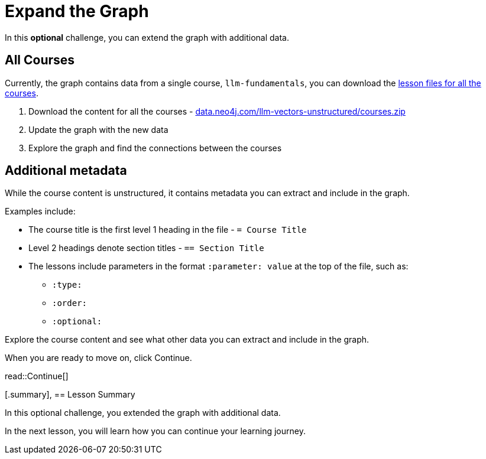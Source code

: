 = Expand the Graph
:order: 6
:type: challenge
:optional: true
:sandbox: true

In this *optional* challenge, you can extend the graph with additional data.

== All Courses

Currently, the graph contains data from a single course, `llm-fundamentals`, you can download the link:https://data.neo4j.com/llm-vectors-unstructured/courses.zip[lesson files for all the courses^].

. Download the content for all the courses - link:https://data.neo4j.com/llm-vectors-unstructured/courses.zip[data.neo4j.com/llm-vectors-unstructured/courses.zip^]
. Update the graph with the new data
. Explore the graph and find the connections between the courses

== Additional metadata 

While the course content is unstructured, it contains metadata you can extract and include in the graph.

Examples include:

* The course title is the first level 1 heading in the file - `= Course Title`
* Level 2 headings denote section titles - `== Section Title`
* The lessons include parameters in the format `:parameter: value` at the top of the file, such as:
** `:type:`
** `:order:`
** `:optional:`

Explore the course content and see what other data you can extract and include in the graph.

When you are ready to move on, click Continue.

read::Continue[]

[.summary],
== Lesson Summary

In this optional challenge, you extended the graph with additional data.

In the next lesson, you will learn how you can continue your learning journey.